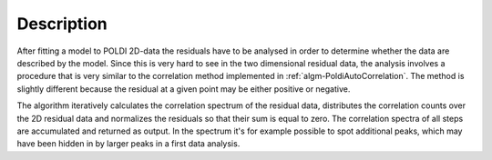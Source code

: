 
.. algorithm::

.. summary::

.. alias::

.. properties::

Description
-----------

After fitting a model to POLDI 2D-data the residuals have to be analysed in order to determine whether the data are described by the model. Since this is very hard to see in the two dimensional residual data, the analysis involves a procedure that is very similar to the correlation method implemented in :ref:`algm-PoldiAutoCorrelation`. The method is slightly different because the residual at a given point may be either positive or negative.

The algorithm iteratively calculates the correlation spectrum of the residual data, distributes the correlation counts over the 2D residual data and normalizes the residuals so that their sum is equal to zero. The correlation spectra of all steps are accumulated and returned as output. In the spectrum it's for example possible to spot additional peaks, which may have been hidden in by larger peaks in a first data analysis.

.. categories::

